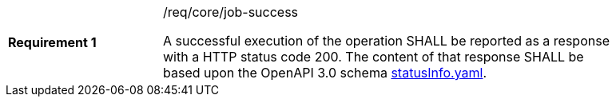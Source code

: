 [[req_core_job-success]]
[width="90%",cols="2,6a"]
|===
|*Requirement {counter:req-id}* |/req/core/job-success +

A successful execution of the operation SHALL be reported as a
response with a HTTP status code 200.
The content of that response SHALL be based upon the OpenAPI
3.0 schema https://raw.githubusercontent.com/opengeospatial/ogcapi-processes/master/core/openapi/schemas/statusInfo.yaml[statusInfo.yaml].
|===
